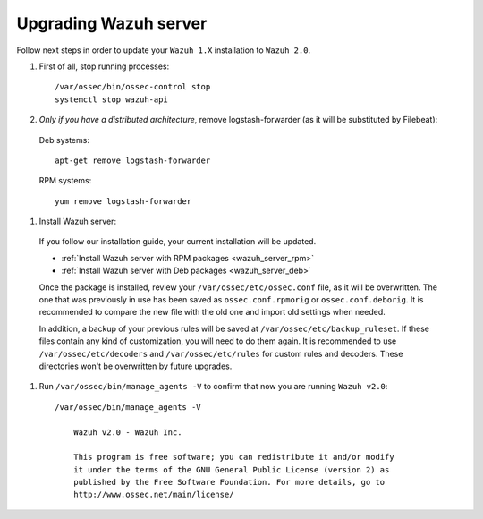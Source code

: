 .. _upgrading_manager:

Upgrading Wazuh server
======================

Follow next steps in order to update your ``Wazuh 1.X`` installation to ``Wazuh 2.0``.

#. First of all, stop running processes::

    /var/ossec/bin/ossec-control stop
    systemctl stop wazuh-api

#. *Only if you have a distributed architecture*, remove logstash-forwarder (as it will be substituted by Filebeat):

  Deb systems::

    apt-get remove logstash-forwarder

  RPM systems::

    yum remove logstash-forwarder

#. Install Wazuh server:

  If you follow our installation guide, your current installation will be updated.

  - :ref:`Install Wazuh server with RPM packages <wazuh_server_rpm>`
  - :ref:`Install Wazuh server with Deb packages <wazuh_server_deb>`

  Once the package is installed, review your ``/var/ossec/etc/ossec.conf`` file, as it will be overwritten. The one that was previously in use has been saved as ``ossec.conf.rpmorig`` or ``ossec.conf.deborig``. It is recommended to compare the new file with the old one and import old settings when needed.

  In addition, a backup of your previous rules will be saved at ``/var/ossec/etc/backup_ruleset``. If these files contain any kind of customization, you will need to do them again. It is recommended to use ``/var/ossec/etc/decoders`` and ``/var/ossec/etc/rules`` for custom rules and decoders. These directories won't be overwritten by future upgrades.

#. Run ``/var/ossec/bin/manage_agents -V`` to confirm that now you are running ``Wazuh v2.0``::

    /var/ossec/bin/manage_agents -V

	Wazuh v2.0 - Wazuh Inc.

	This program is free software; you can redistribute it and/or modify
	it under the terms of the GNU General Public License (version 2) as
	published by the Free Software Foundation. For more details, go to
	http://www.ossec.net/main/license/

